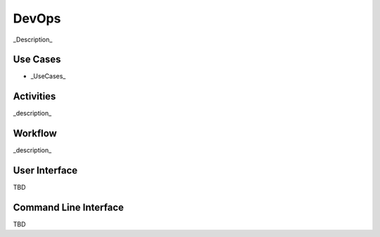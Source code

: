 DevOps
=========
_Description_

Use Cases
---------
* _UseCases_

.. image:: UseCases.png

Activities
----------
_description_

.. image:: Activity.png

Workflow
--------
_description_

.. image:: Workflow.png

User Interface
--------------
TBD

Command Line Interface
----------------------

TBD
